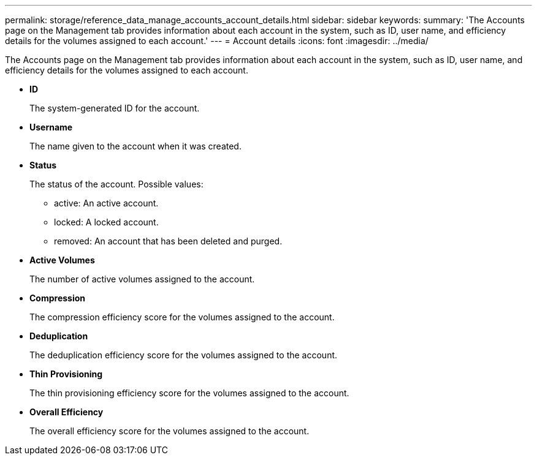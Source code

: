 ---
permalink: storage/reference_data_manage_accounts_account_details.html
sidebar: sidebar
keywords: 
summary: 'The Accounts page on the Management tab provides information about each account in the system, such as ID, user name, and efficiency details for the volumes assigned to each account.'
---
= Account details
:icons: font
:imagesdir: ../media/

[.lead]
The Accounts page on the Management tab provides information about each account in the system, such as ID, user name, and efficiency details for the volumes assigned to each account.

* *ID*
+
The system-generated ID for the account.

* *Username*
+
The name given to the account when it was created.

* *Status*
+
The status of the account. Possible values:

 ** active: An active account.
 ** locked: A locked account.
 ** removed: An account that has been deleted and purged.

* *Active Volumes*
+
The number of active volumes assigned to the account.

* *Compression*
+
The compression efficiency score for the volumes assigned to the account.

* *Deduplication*
+
The deduplication efficiency score for the volumes assigned to the account.

* *Thin Provisioning*
+
The thin provisioning efficiency score for the volumes assigned to the account.

* *Overall Efficiency*
+
The overall efficiency score for the volumes assigned to the account.
